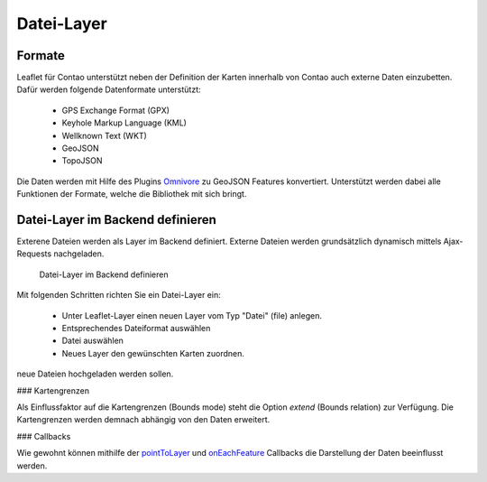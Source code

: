 
Datei-Layer
===========

Formate
-------

Leaflet für Contao unterstützt neben der Definition der Karten innerhalb von Contao auch externe Daten einzubetten. Dafür werden folgende Datenformate unterstützt:

 - GPS Exchange Format (GPX)
 - Keyhole Markup Language (KML)
 - Wellknown Text (WKT)
 - GeoJSON
 - TopoJSON
 
Die Daten werden mit Hilfe des Plugins `Omnivore`_ zu GeoJSON Features konvertiert. Unterstützt werden dabei alle Funktionen der Formate, welche die Bibliothek mit sich bringt. 
 
Datei-Layer im Backend definieren
---------------------------------

Exterene Dateien werden als Layer im Backend definiert. Externe Dateien werden grundsätzlich dynamisch mittels Ajax-Requests nachgeladen.

.. figure:: img/file-layer.png
   :scale:  100%
   :alt:    Datei-Layer im Backend definieren

   Datei-Layer im Backend definieren

Mit folgenden Schritten richten Sie ein Datei-Layer ein:

 - Unter Leaflet-Layer einen neuen Layer vom Typ "Datei" (file) anlegen.
 - Entsprechendes Dateiformat auswählen
 - Datei auswählen
 - Neues Layer den gewünschten Karten zuordnen.

.. hint: Bitte achten Sie darauf, dass die entsprechenden Formate auch in den erlaubten Upload-Dateitypen definiert sind, wenn
neue Dateien hochgeladen werden sollen.

### Kartengrenzen

Als Einflussfaktor auf die Kartengrenzen (Bounds mode) steht die Option `extend` (Bounds relation) zur Verfügung. Die
Kartengrenzen werden demnach abhängig von den Daten erweitert.

### Callbacks
 
Wie gewohnt können mithilfe der `pointToLayer`_ und `onEachFeature`_ Callbacks die Darstellung der Daten beeinflusst werden.


.. _Omnivore: https://github.com/mapbox/leaflet-omnivore
.. _pointToLayer: http://leafletjs.com/examples/geojson
.. _onEachFeature: http://leafletjs.com/examples/geojson
